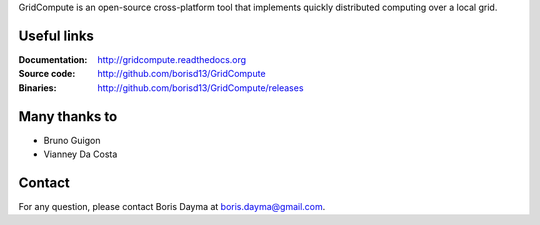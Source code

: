 GridCompute is an open-source cross-platform tool that implements quickly distributed computing over a local grid. 


Useful links
************
:Documentation:
    http://gridcompute.readthedocs.org
:Source code:
    http://github.com/borisd13/GridCompute
:Binaries:
    http://github.com/borisd13/GridCompute/releases


Many thanks to
**************

* Bruno Guigon
* Vianney Da Costa


Contact
*******
For any question, please contact Boris Dayma at boris.dayma@gmail.com.
